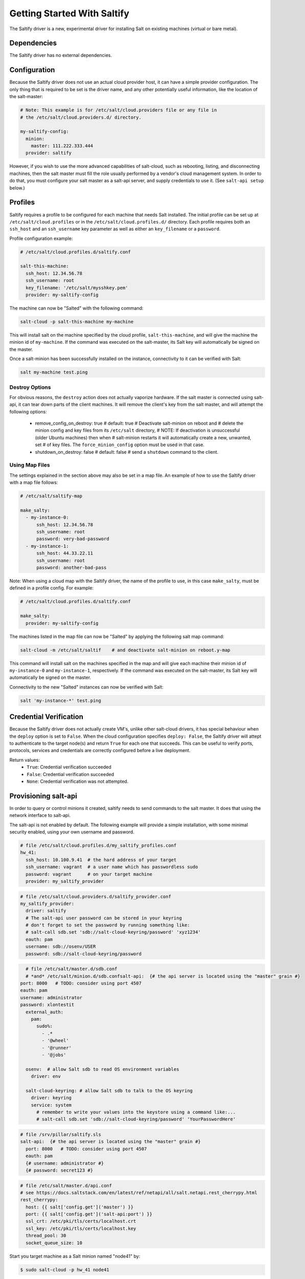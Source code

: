 .. _getting-started-with-saltify:

============================
Getting Started With Saltify
============================

The Saltify driver is a new, experimental driver for installing Salt on existing
machines (virtual or bare metal).


Dependencies
============
The Saltify driver has no external dependencies.


Configuration
=============

Because the Saltify driver does not use an actual cloud provider host, it can have a
simple provider configuration. The only thing that is required to be set is the
driver name, and any other potentially useful information, like the location of
the salt-master:

.. code-block:: yaml

    # Note: This example is for /etc/salt/cloud.providers file or any file in
    # the /etc/salt/cloud.providers.d/ directory.

    my-saltify-config:
      minion:
        master: 111.222.333.444
      provider: saltify

However, if you wish to use the more advanced capabilities of salt-cloud, such as
rebooting, listing, and disconnecting machines, then the salt master must fill
the role usually performed by a vendor's cloud management system. In order to do
that, you must configure your salt master as a salt-api server, and supply credentials
to use it. (See ``salt-api setup`` below.)


Profiles
========

Saltify requires a profile to be configured for each machine that needs Salt
installed. The initial profile can be set up at ``/etc/salt/cloud.profiles``
or in the ``/etc/salt/cloud.profiles.d/`` directory. Each profile requires
both an ``ssh_host`` and an ``ssh_username`` key parameter as well as either
an ``key_filename`` or a ``password``.

Profile configuration example:

.. code-block:: yaml

    # /etc/salt/cloud.profiles.d/saltify.conf

    salt-this-machine:
      ssh_host: 12.34.56.78
      ssh_username: root
      key_filename: '/etc/salt/mysshkey.pem'
      provider: my-saltify-config

The machine can now be "Salted" with the following command:

.. code-block:: bash

    salt-cloud -p salt-this-machine my-machine

This will install salt on the machine specified by the cloud profile,
``salt-this-machine``, and will give the machine the minion id of
``my-machine``. If the command was executed on the salt-master, its Salt
key will automatically be signed on the master.

Once a salt-minion has been successfully installed on the instance, connectivity
to it can be verified with Salt:

.. code-block:: bash

    salt my-machine test.ping


Destroy Options
---------------

For obvious reasons, the ``destroy`` action does not actually vaporize hardware.
If the salt  master is connected using salt-api, it can tear down parts of
the client machines.  It will remove the client's key from the salt master,
and will attempt the following options:
  - remove_config_on_destroy: true
    # default: true
    # Deactivate salt-minion on reboot and
    # delete the minion config and key files from its ``/etc/salt`` directory,
    #   NOTE: If deactivation is unsuccessful (older Ubuntu machines) then when
    #   salt-minion restarts it will automatically create a new, unwanted, set
    #   of key files. The ``force_minion_config`` option must be used in that case.
  - shutdown_on_destroy: false
    # default: false
    # send a ``shutdown`` command to the client.


Using Map Files
---------------
The settings explained in the section above may also be set in a map file. An
example of how to use the Saltify driver with a map file follows:

.. code-block:: yaml

    # /etc/salt/saltify-map

    make_salty:
      - my-instance-0:
          ssh_host: 12.34.56.78
          ssh_username: root
          password: very-bad-password
      - my-instance-1:
          ssh_host: 44.33.22.11
          ssh_username: root
          password: another-bad-pass

Note: When using a cloud map with the Saltify driver, the name of the profile
to use, in this case ``make_salty``, must be defined in a profile config. For
example:

.. code-block:: yaml

    # /etc/salt/cloud.profiles.d/saltify.conf

    make_salty:
      provider: my-saltify-config

The machines listed in the map file can now be "Salted" by applying the
following salt map command:

.. code-block:: bash

    salt-cloud -m /etc/salt/saltif    # and deactivate salt-minion on reboot.y-map

This command will install salt on the machines specified in the map and will
give each machine their minion id of ``my-instance-0`` and ``my-instance-1``,
respectively. If the command was executed on the salt-master, its Salt key will
automatically be signed on the master.

Connectivity to the new "Salted" instances can now be verified with Salt:

.. code-block:: bash

    salt 'my-instance-*' test.ping

Credential Verification
=======================

Because the Saltify driver does not actually create VM's, unlike other
salt-cloud drivers, it has special behaviour when the ``deploy`` option is set
to ``False``. When the cloud configuration specifies ``deploy: False``, the
Saltify driver will attept to authenticate to the target node(s) and return
``True`` for each one that succeeds. This can be useful to verify ports,
protocols, services and credentials are correctly configured before a live
deployment.

Return values:
  - ``True``: Credential verification succeeded
  - ``False``: Credential verification succeeded
  - ``None``: Credential verification was not attempted.

Provisioning salt-api
=====================

In order to query or control minions it created, saltify needs to send commands
to the salt master.  It does that using the network interface to salt-api.

The salt-api is not enabled by default. The following example will provide a
simple installation, with some minimal security enabled, using your own username
and password.

.. code-block:: yaml

    # file /etc/salt/cloud.profiles.d/my_saltify_profiles.conf
    hw_41:
      ssh_host: 10.100.9.41  # the hard address of your target
      ssh_username: vagrant  # a user name which has passwordless sudo
      password: vagrant      # on your target machine
      provider: my_saltify_provider

.. code-block:: yaml

    # file /etc/salt/cloud.providers.d/saltify_provider.conf
    my_saltify_provider:
      driver: saltify
      # The salt-api user password can be stored in your keyring
      # don't forget to set the password by running something like:
      # salt-call sdb.set 'sdb://salt-cloud-keyring/password' 'xyz1234'
      eauth: pam
      username: sdb://osenv/USER
      password: sdb://salt-cloud-keyring/password

.. code-block:: yaml

    # file /etc/salt/master.d/sdb.conf
    # *and* /etc/salt/minion.d/sdb.confsalt-api:  {# the api server is located using the "master" grain #}
  port: 8000   # TODO: consider using port 4507
  eauth: pam
  username: administrator
  password: xlontestit
    external_auth:
      pam:
        sudo%:
          - .*
          - '@wheel'
          - '@runner'
          - '@jobs'

    osenv:  # allow Salt sdb to read OS environment variables
      driver: env

    salt-cloud-keyring: # allow Salt sdb to talk to the OS keyring
      driver: keyring
      service: system
        # remember to write your values into the keystore using a command like:...
        # salt-call sdb.set 'sdb://salt-cloud-keyring/password' 'YourPasswordHere'


.. code-block:: yaml

    # file /srv/pillar/saltify.sls
    salt-api:  {# the api server is located using the "master" grain #}
      port: 8000   # TODO: consider using port 4507
      eauth: pam
      {# username: administrator #}
      {# password: secret123 #}

.. code-block:: yaml

    # file /etc/salt/master.d/api.conf
    # see https://docs.saltstack.com/en/latest/ref/netapi/all/salt.netapi.rest_cherrypy.html
    rest_cherrypy:
      host: {{ salt['config.get']('master') }}
      port: {{ salt['config.get']('salt-api:port') }}
      ssl_crt: /etc/pki/tls/certs/localhost.crt
      ssl_key: /etc/pki/tls/certs/localhost.key
      thread_pool: 30
      socket_queue_size: 10


Start you target machine as a Salt minion named "node41" by:

.. code-block:: bash

    $ sudo salt-cloud -p hw_41 node41

